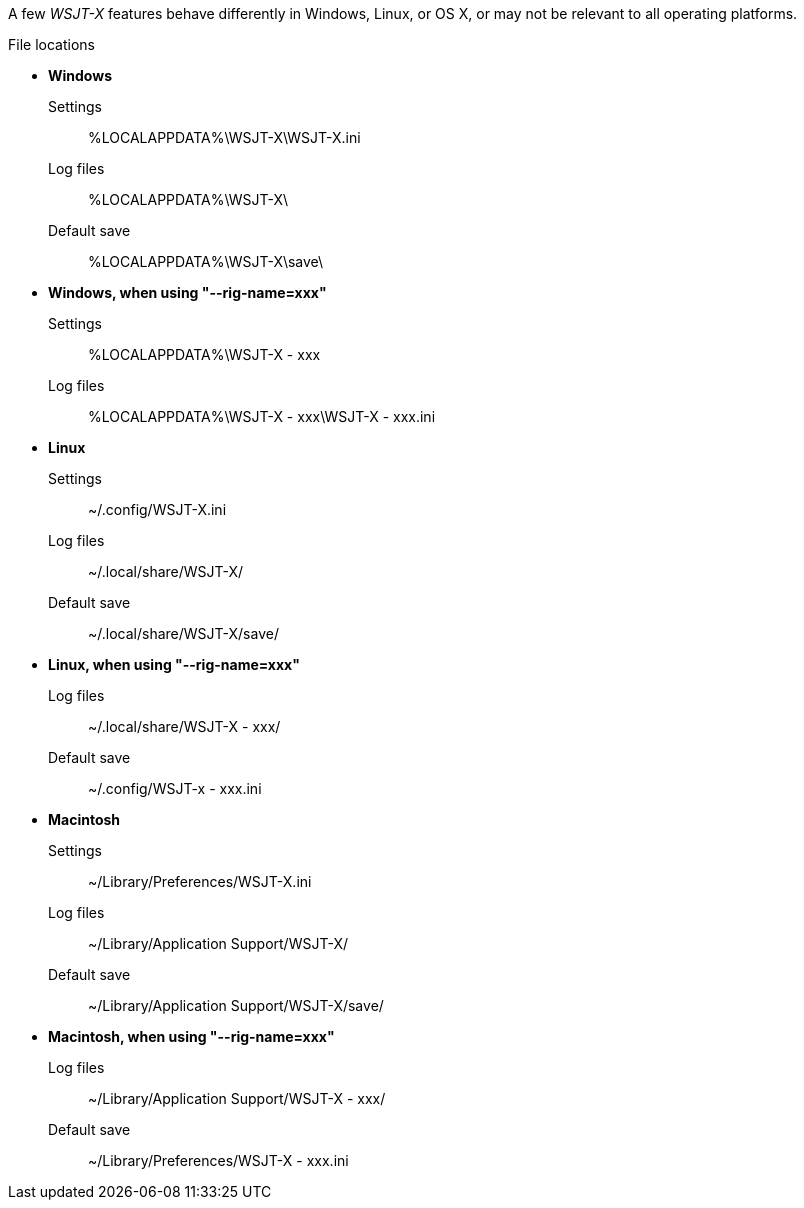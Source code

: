 // Status=review

A few _WSJT-X_ features behave differently in Windows, Linux, or OS X,
or may not be relevant to all operating platforms.

.File locations
* *Windows*
Settings::
 +%LOCALAPPDATA%\WSJT-X\WSJT-X.ini+
Log files::
 +%LOCALAPPDATA%\WSJT-X\+
Default save::
 +%LOCALAPPDATA%\WSJT-X\save\+

* *Windows, when using "--rig-name=xxx"*
Settings::
 +%LOCALAPPDATA%\WSJT-X - xxx+
Log files::
  +%LOCALAPPDATA%\WSJT-X - xxx\WSJT-X - xxx.ini+

* *Linux*
Settings::
 +~/.config/WSJT-X.ini+
Log files:: 
 +~/.local/share/WSJT-X/+
Default save::
 +~/.local/share/WSJT-X/save/+

* *Linux, when using "--rig-name=xxx"*
Log files::
 +~/.local/share/WSJT-X - xxx/+
Default save::
 +~/.config/WSJT-x - xxx.ini+

* *Macintosh*
Settings::
 +~/Library/Preferences/WSJT-X.ini+
Log files::
 +~/Library/Application Support/WSJT-X/+
Default save:: 
 +~/Library/Application Support/WSJT-X/save/+

* *Macintosh, when using "--rig-name=xxx"*
Log files::
 +~/Library/Application Support/WSJT-X - xxx/+
Default save::
 +~/Library/Preferences/WSJT-X - xxx.ini+

